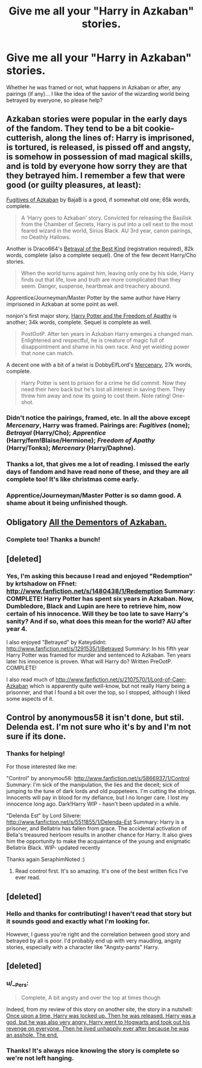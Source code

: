 #+TITLE: Give me all your "Harry in Azkaban" stories.

* Give me all your "Harry in Azkaban" stories.
:PROPERTIES:
:Author: LeLapinBlanc
:Score: 4
:DateUnix: 1379483927.0
:DateShort: 2013-Sep-18
:END:
Whether he was framed or not, what happens in Azkaban or after, any pairings (if any)... I like the idea of the savior of the wizarding world being betrayed by everyone, so please help?


** Azkaban stories were popular in the early days of the fandom. They tend to be a bit cookie-cutterish, along the lines of: Harry is imprisoned, is tortured, is released, is pissed off and angsty, is somehow in possession of mad magical skills, and is told by everyone how sorry they are that they betrayed him. I remember a few that were good (or guilty pleasures, at least):

[[http://www.fanfiction.net/s/3595986/1/Fugitives-of-Azkaban][Fugitives of Azkaban]] by BajaB is a good, if somewhat old one; 65k words, complete.

#+begin_quote
  A 'Harry goes to Azkaban' story. Convicted for releasing the Basilisk from the Chamber of Secrets, Harry is put into a cell next to the most feared wizard in the world, Sirius Black. AU 3rd year, canon pairings, no Deathly Hallows.
#+end_quote

Another is Draco664's [[http://draco664.fanficauthors.net/Betrayal_of_the_Best_Kind/Cold/][Betrayal of the Best Kind]] (registration required), 82k words, complete (also a complete sequel). One of the few decent Harry/Cho stories.

#+begin_quote
  When the world turns against him, leaving only one by his side, Harry finds out that life, love and truth are more complicated than they seem. Danger, suspense, heartbreak and treachery abound.
#+end_quote

Apprentice/Journeyman/Master Potter by the same author have Harry imprisoned in Azkaban at some point as well.

nonjon's first major story, [[http://www.fanfiction.net/s/2329599/1/Harry-Potter-and-the-Freedom-of-Apathy][Harry Potter and the Freedom of Apathy]] is another; 34k words, complete. Sequel is complete as well.

#+begin_quote
  PostOotP. After ten years in Azkaban Harry emerges a changed man. Enlightened and respectful, he is creature of magic full of disappointment and shame in his own race. And yet wielding power that none can match.
#+end_quote

A decent one with a bit of a twist is DobbyElfLord's [[http://www.fanfiction.net/s/4544334/1/Harry-Potter-Mercenary][Mercenary]], 27k words, complete.

#+begin_quote
  Harry Potter is sent to prision for a crime he did commit. Now they need their hero back but he's lost all interest in saving them. They threw him away and now its going to cost them. Note rating! One-shot.
#+end_quote
:PROPERTIES:
:Author: __Pers
:Score: 7
:DateUnix: 1379523294.0
:DateShort: 2013-Sep-18
:END:

*** Didn't notice the pairings, framed, etc. In all the above except /Mercenary/, Harry was framed. Pairings are: /Fugitives/ (none); /Betrayal/ (Harry/Cho); /Apprentice/ (Harry/fem!Blaise/Hermione); /Freedom of Apathy/ (Harry/Tonks); /Mercenary/ (Harry/Daphne).
:PROPERTIES:
:Author: __Pers
:Score: 5
:DateUnix: 1379524132.0
:DateShort: 2013-Sep-18
:END:


*** Thanks a lot, that gives me a lot of reading. I missed the early days of fandom and have read none of these, and they are all complete too! It's like christmas come early.
:PROPERTIES:
:Author: LeLapinBlanc
:Score: 3
:DateUnix: 1379568970.0
:DateShort: 2013-Sep-19
:END:


*** Apprentice/Journeyman/Master Potter is so damn good. A shame about it being unfinished though.
:PROPERTIES:
:Author: deirox
:Score: 1
:DateUnix: 1379902776.0
:DateShort: 2013-Sep-23
:END:


** Obligatory [[http://www.fanfiction.net/s/5371934/1/All-The-Dementors-of-Azkaban][All the Dementors of Azkaban.]]
:PROPERTIES:
:Score: 3
:DateUnix: 1379559338.0
:DateShort: 2013-Sep-19
:END:

*** Complete too! Thanks a bunch!
:PROPERTIES:
:Author: LeLapinBlanc
:Score: 1
:DateUnix: 1379569081.0
:DateShort: 2013-Sep-19
:END:


** [deleted]
:PROPERTIES:
:Score: 2
:DateUnix: 1379484041.0
:DateShort: 2013-Sep-18
:END:

*** Yes, I'm asking this because I read and enjoyed "Redemption" by krtshadow on FFnet: [[http://www.fanfiction.net/s/1480438/1/Redemption]] Summary: COMPLETE! Harry Potter has spent six years in Azkaban. Now, Dumbledore, Black and Lupin are here to retrieve him, now certain of his innocence. Will they be too late to save Harry's sanity? And if so, what does this mean for the world? AU after year 4.

I also enjoyed "Betrayed" by Kateydidnt: [[http://www.fanfiction.net/s/1291535/1/Betrayed]] Summary: In his fifth year Harry Potter was framed for murder and sentenced to Azkaban. Ten years later his innocence is proven. What will Harry do? Written PreOotP. COMPLETE!

I also read much of [[http://www.fanfiction.net/s/2107570/1/Lord-of-Caer-Azkaban]] which is apparently quite well-know, but not really Harry being a prisonner, and that I found a bit over the top, so I stopped, although I liked some aspects of it.
:PROPERTIES:
:Author: LeLapinBlanc
:Score: 3
:DateUnix: 1379484781.0
:DateShort: 2013-Sep-18
:END:


** Control by anonymous58 it isn't done, but stil. Delenda est. I'm not sure who it's by and I'm not sure if its done.
:PROPERTIES:
:Author: SeraphimNoted
:Score: 2
:DateUnix: 1379484539.0
:DateShort: 2013-Sep-18
:END:

*** Thanks for helping!

For those interested like me:

"Control" by anonymou58: [[http://www.fanfiction.net/s/5866937/1/Control]] Summary: I'm sick of the manipulation, the lies and the deceit; sick of jumping to the tune of dark lords and old puppeteers. I'm cutting the strings. Innocents will pay in blood for my defiance, but I no longer care. I lost my innocence long ago. Dark!Harry WIP - hasn't been updated in a while.

"Delenda Est" by Lord Silvere: [[http://www.fanfiction.net/s/5511855/1/Delenda-Est]] Summary: Harry is a prisoner, and Bellatrix has fallen from grace. The accidental activation of Bella's treasured heirloom results in another chance for Harry. It also gives him the opportunity to make the acquaintance of the young and enigmatic Bellatrix Black. WIP- updated recently

Thanks again SeraphimNoted :)
:PROPERTIES:
:Author: LeLapinBlanc
:Score: 3
:DateUnix: 1379485832.0
:DateShort: 2013-Sep-18
:END:

**** Read control first. It's so amazing. It's one of the best written fics I've ever read.
:PROPERTIES:
:Author: SeraphimNoted
:Score: 1
:DateUnix: 1379553042.0
:DateShort: 2013-Sep-19
:END:


** [deleted]
:PROPERTIES:
:Score: 2
:DateUnix: 1379486078.0
:DateShort: 2013-Sep-18
:END:

*** Hello and thanks for contributing! I haven't read that story but it sounds good and exactly what I'm looking for.

However, I guess you're right and the correlation between good story and betrayed by all is poor. I'd probably end up with very maudling, angsty stories, especially with a character like "Angsty-pants" Harry.
:PROPERTIES:
:Author: LeLapinBlanc
:Score: 2
:DateUnix: 1379487802.0
:DateShort: 2013-Sep-18
:END:


** [deleted]
:PROPERTIES:
:Score: 2
:DateUnix: 1379500633.0
:DateShort: 2013-Sep-18
:END:

*** u/__Pers:
#+begin_quote
  Complete, A bit angsty and over the top at times though
#+end_quote

Indeed, from my review of this story on another site, the story in a nutshell: [[/spoiler][Once upon a time, Harry was locked up. Then he was released. Harry was a god, but he was also very angry. Harry went to Hogwarts and took out his revenge on everyone. Then he lived unhappily ever after because he was an asshole. The end.]]
:PROPERTIES:
:Author: __Pers
:Score: 6
:DateUnix: 1379522256.0
:DateShort: 2013-Sep-18
:END:


*** Thanks! It's always nice knowing the story is complete so we're not left hanging.
:PROPERTIES:
:Author: LeLapinBlanc
:Score: 1
:DateUnix: 1379519508.0
:DateShort: 2013-Sep-18
:END:
